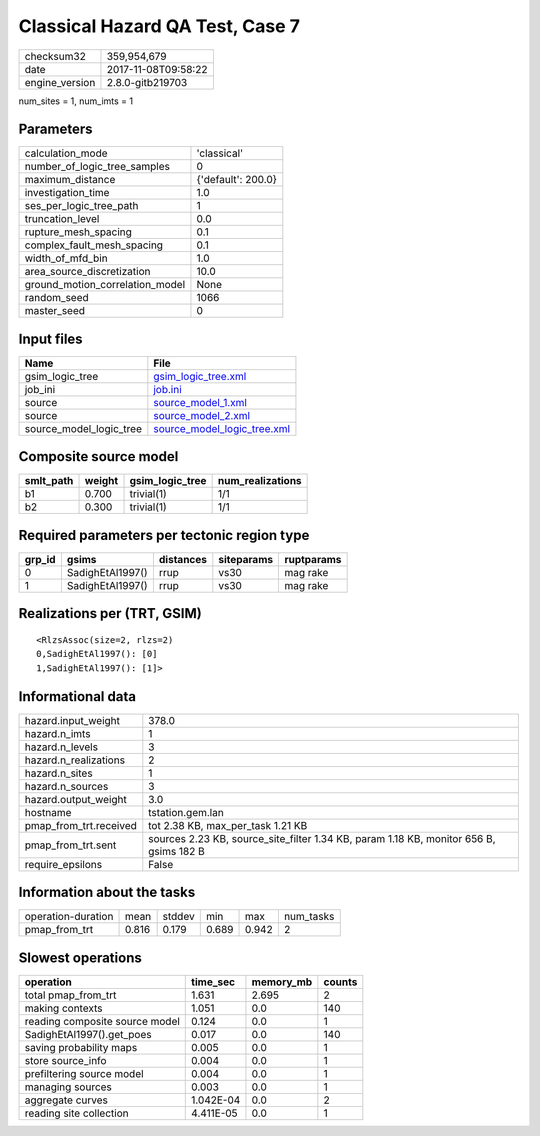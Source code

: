 Classical Hazard QA Test, Case 7
================================

============== ===================
checksum32     359,954,679        
date           2017-11-08T09:58:22
engine_version 2.8.0-gitb219703   
============== ===================

num_sites = 1, num_imts = 1

Parameters
----------
=============================== ==================
calculation_mode                'classical'       
number_of_logic_tree_samples    0                 
maximum_distance                {'default': 200.0}
investigation_time              1.0               
ses_per_logic_tree_path         1                 
truncation_level                0.0               
rupture_mesh_spacing            0.1               
complex_fault_mesh_spacing      0.1               
width_of_mfd_bin                1.0               
area_source_discretization      10.0              
ground_motion_correlation_model None              
random_seed                     1066              
master_seed                     0                 
=============================== ==================

Input files
-----------
======================= ============================================================
Name                    File                                                        
======================= ============================================================
gsim_logic_tree         `gsim_logic_tree.xml <gsim_logic_tree.xml>`_                
job_ini                 `job.ini <job.ini>`_                                        
source                  `source_model_1.xml <source_model_1.xml>`_                  
source                  `source_model_2.xml <source_model_2.xml>`_                  
source_model_logic_tree `source_model_logic_tree.xml <source_model_logic_tree.xml>`_
======================= ============================================================

Composite source model
----------------------
========= ====== =============== ================
smlt_path weight gsim_logic_tree num_realizations
========= ====== =============== ================
b1        0.700  trivial(1)      1/1             
b2        0.300  trivial(1)      1/1             
========= ====== =============== ================

Required parameters per tectonic region type
--------------------------------------------
====== ================ ========= ========== ==========
grp_id gsims            distances siteparams ruptparams
====== ================ ========= ========== ==========
0      SadighEtAl1997() rrup      vs30       mag rake  
1      SadighEtAl1997() rrup      vs30       mag rake  
====== ================ ========= ========== ==========

Realizations per (TRT, GSIM)
----------------------------

::

  <RlzsAssoc(size=2, rlzs=2)
  0,SadighEtAl1997(): [0]
  1,SadighEtAl1997(): [1]>

Informational data
------------------
====================== ======================================================================================
hazard.input_weight    378.0                                                                                 
hazard.n_imts          1                                                                                     
hazard.n_levels        3                                                                                     
hazard.n_realizations  2                                                                                     
hazard.n_sites         1                                                                                     
hazard.n_sources       3                                                                                     
hazard.output_weight   3.0                                                                                   
hostname               tstation.gem.lan                                                                      
pmap_from_trt.received tot 2.38 KB, max_per_task 1.21 KB                                                     
pmap_from_trt.sent     sources 2.23 KB, source_site_filter 1.34 KB, param 1.18 KB, monitor 656 B, gsims 182 B
require_epsilons       False                                                                                 
====================== ======================================================================================

Information about the tasks
---------------------------
================== ===== ====== ===== ===== =========
operation-duration mean  stddev min   max   num_tasks
pmap_from_trt      0.816 0.179  0.689 0.942 2        
================== ===== ====== ===== ===== =========

Slowest operations
------------------
============================== ========= ========= ======
operation                      time_sec  memory_mb counts
============================== ========= ========= ======
total pmap_from_trt            1.631     2.695     2     
making contexts                1.051     0.0       140   
reading composite source model 0.124     0.0       1     
SadighEtAl1997().get_poes      0.017     0.0       140   
saving probability maps        0.005     0.0       1     
store source_info              0.004     0.0       1     
prefiltering source model      0.004     0.0       1     
managing sources               0.003     0.0       1     
aggregate curves               1.042E-04 0.0       2     
reading site collection        4.411E-05 0.0       1     
============================== ========= ========= ======